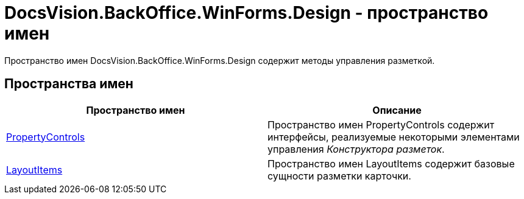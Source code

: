 = DocsVision.BackOffice.WinForms.Design - пространство имен

Пространство имен DocsVision.BackOffice.WinForms.Design содержит методы управления разметкой.

== Пространства имен

[cols=",",options="header"]
|===
|Пространство имен |Описание
|xref:api/DocsVision/BackOffice/WinForms/Design/PropertyControls/PropertyControls_NS.adoc[PropertyControls] |Пространство имен PropertyControls содержит интерфейсы, реализуемые некоторыми элементами управления _Конструктора разметок_.
|xref:api/DocsVision/BackOffice/WinForms/Design/LayoutItems/LayoutItems_NS.adoc[LayoutItems] |Пространство имен LayoutItems содержит базовые сущности разметки карточки.
|===

